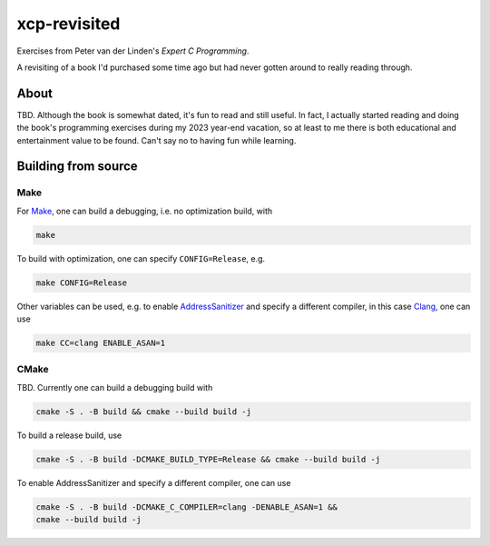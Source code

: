 .. README.rst

xcp-revisited
=============

Exercises from Peter van der Linden's *Expert C Programming*.

A revisiting of a book I'd purchased some time ago but had never gotten around
to really reading through.

About
-----

TBD. Although the book is somewhat dated, it's fun to read and still useful. In
fact, I actually started reading and doing the book's programming exercises
during my 2023 year-end vacation, so at least to me there is both educational
and entertainment value to be found. Can't say no to having fun while learning.

Building from source
--------------------

Make
~~~~

For Make_, one can build a debugging, i.e. no optimization build, with

.. code:: bash

   make

To build with optimization, one can specify ``CONFIG=Release``, e.g.

.. code:: bash

   make CONFIG=Release

Other variables can be used, e.g. to enable AddressSanitizer_ and specify a
different compiler, in this case Clang_, one can use

.. code:: bash

   make CC=clang ENABLE_ASAN=1

.. _Make: https://www.gnu.org/software/make/

.. _CMake: https://cmake.org/cmake/help/latest/

.. _AddressSanitizer: https://github.com/google/sanitizers/wiki/AddressSanitizer

.. _Clang: https://clang.llvm.org/

CMake
~~~~~

TBD. Currently one can build a debugging build with

.. code:: bash

   cmake -S . -B build && cmake --build build -j

To build a release build, use

.. code:: bash

   cmake -S . -B build -DCMAKE_BUILD_TYPE=Release && cmake --build build -j

To enable AddressSanitizer and specify a different compiler, one can use

.. code:: bash

   cmake -S . -B build -DCMAKE_C_COMPILER=clang -DENABLE_ASAN=1 &&
   cmake --build build -j
